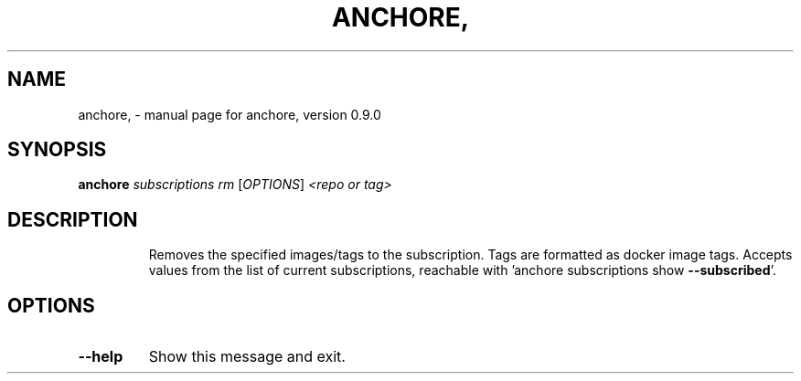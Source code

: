 .\" DO NOT MODIFY THIS FILE!  It was generated by help2man 1.41.1.
.TH ANCHORE, "1" "June 2016" "anchore, version 0.9.0" "User Commands"
.SH NAME
anchore, \- manual page for anchore, version 0.9.0
.SH SYNOPSIS
.B anchore
\fIsubscriptions rm \fR[\fIOPTIONS\fR] \fI<repo or tag>\fR
.SH DESCRIPTION
.IP
Removes the specified images/tags to the subscription. Tags are formatted
as docker image tags. Accepts values from the list of current
subscriptions, reachable with 'anchore subscriptions show \fB\-\-subscribed\fR'.
.SH OPTIONS
.TP
\fB\-\-help\fR
Show this message and exit.
